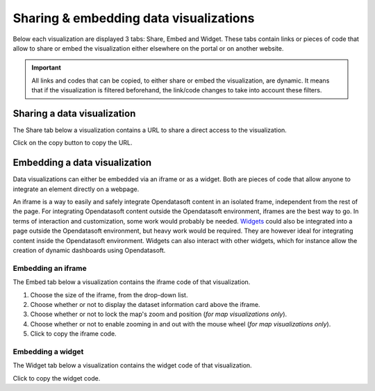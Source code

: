 Sharing & embedding data visualizations
=======================================

Below each visualization are displayed 3 tabs: Share, Embed and Widget. These tabs contain links or pieces of code that allow to share or embed the visualization either elsewhere on the portal or on another website.

.. admonition:: Important
   :class: important

   All links and codes that can be copied, to either share or embed the visualization, are dynamic. It means that if the visualization is filtered beforehand, the link/code changes to take into account these filters.


Sharing a data visualization
----------------------------

The Share tab below a visualization contains a URL to share a direct access to the visualization.

.. image:: images/share.png
   :alt: Share tab

Click on the copy button |icon-copypaste| to copy the URL.


Embedding a data visualization
------------------------------

Data visualizations can either be embedded via an iframe or as a widget. Both are pieces of code that allow anyone to integrate an element directly on a webpage.

An iframe is a way to easily and safely integrate Opendatasoft content in an isolated frame, independent from the rest of the page. For integrating Opendatasoft content outside the Opendatasoft environment, iframes are the best way to go. In terms of interaction and customization, some work would probably be needed.
`Widgets <https://help.opendatasoft.com/widgets/>`_ could also be integrated into a page outside the Opendatasoft environment, but heavy work would be required. They are however ideal for integrating content inside the Opendatasoft environment. Widgets can also interact with other widgets, which for instance allow the creation of dynamic dashboards using Opendatasoft.

Embedding an iframe
^^^^^^^^^^^^^^^^^^^

The Embed tab below a visualization contains the iframe code of that visualization.

.. image:: images/iframe.png
   :alt: Embed tab

1. Choose the size of the iframe, from the drop-down list.
2. Choose whether or not to display the dataset information card above the iframe.
3. Choose whether or not to lock the map's zoom and position (*for map visualizations only*).
4. Choose whether or not to enable zooming in and out with the mouse wheel (*for map visualizations only*).
5. Click |icon-copypaste| to copy the iframe code.

Embedding a widget
^^^^^^^^^^^^^^^^^^

The Widget tab below a visualization contains the widget code of that visualization.

.. image:: images/widget.png
   :alt: Widget tab

Click |icon-copypaste| to copy the widget code.





.. |icon-copypaste| image:: images/icon_copypaste.png
    :width: 30px
    :height: 26px
